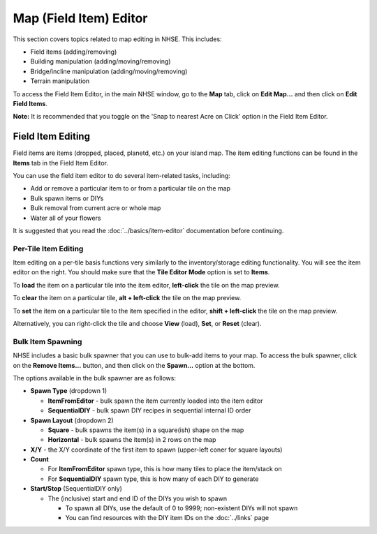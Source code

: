 .. NHSE Documentation:  Map Editor
   Covers topics related to the field item editor

=======================
Map (Field Item) Editor
=======================

This section covers topics related to map editing in NHSE.  This includes:

* Field items (adding/removing)
* Building manipulation (adding/moving/removing)
* Bridge/incline manipulation (adding/moving/removing)
* Terrain manipulation

To access the Field Item Editor, in the main NHSE window, go to the **Map** tab, click on **Edit Map...** and then
click on **Edit Field Items**.

**Note:**  It is recommended that you toggle on the 'Snap to nearest Acre on Click' option in the Field Item Editor.

Field Item Editing
==================

Field items are items (dropped, placed, planetd, etc.) on your island map.  The item editing functions can be found
in the **Items** tab in the Field Item Editor.

You can use the field item editor to do several item-related tasks, including:

* Add or remove a particular item to or from a particular tile on the map
* Bulk spawn items or DIYs
* Bulk removal from current acre or whole map
* Water all of your flowers

It is suggested that you read the :doc:`../basics/item-editor` documentation before continuing.

Per-Tile Item Editing
----------------------

Item editing on a per-tile basis functions very similarly to the inventory/storage editing functionality.  You
will see the item editor on the right.  You should make sure that the **Tile Editor Mode** option is set to
**Items**.

To **load** the item on a particular tile into the item editor, **left-click** the tile on the map preview.

To **clear** the item on a particular tile, **alt + left-click** the tile on the map preview.

To **set** the item on a particular tile to the item specified in the editor, **shift + left-click** the tile
on the map preview.

Alternatively, you can right-click the tile and choose **View** (load), **Set**, or **Reset** (clear).

Bulk Item Spawning
------------------

NHSE includes a basic bulk spawner that you can use to bulk-add items to your map.  To access the bulk spawner,
click on the **Remove Items...** button, and then click on the **Spawn...** option at the bottom.

The options available in the bulk spawner are as follows:

* **Spawn Type** (dropdown 1)

  * **ItemFromEditor** - bulk spawn the item currently loaded into the item editor
  * **SequentialDIY** - bulk spawn DIY recipes in sequential internal ID order

* **Spawn Layout** (dropdown 2)

  * **Square** - bulk spawns the item(s) in a square(ish) shape on the map
  * **Horizontal** - bulk spawns the item(s) in 2 rows on the map

* **X/Y** - the X/Y coordinate of the first item to spawn (upper-left coner for square layouts)
* **Count**

  * For **ItemFromEditor** spawn type, this is how many tiles to place the item/stack on
  * For **SequentialDIY** spawn type, this is how many of each DIY to generate

* **Start/Stop** (SequentialDIY only)

  * The (inclusive) start and end ID of the DIYs you wish to spawn

    * To spawn all DIYs, use the default of 0 to 9999; non-existent DIYs will not spawn
    * You can find resources with the DIY item IDs on the :doc:`../links` page